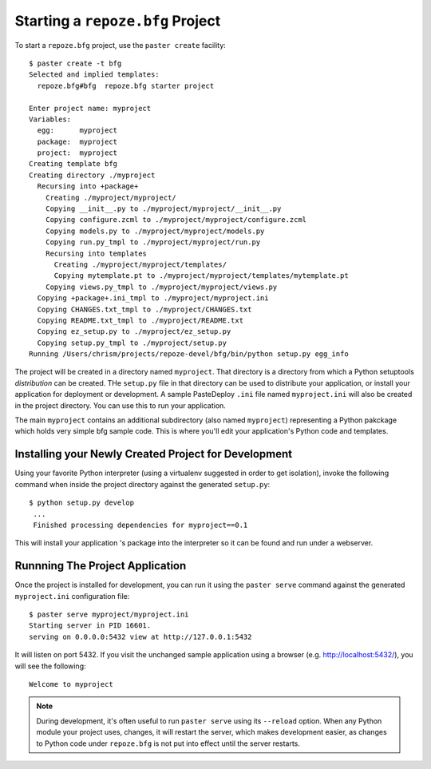 Starting a ``repoze.bfg`` Project
=================================

To start a ``repoze.bfg`` project, use the ``paster create``
facility::

  $ paster create -t bfg
  Selected and implied templates:
    repoze.bfg#bfg  repoze.bfg starter project

  Enter project name: myproject
  Variables:
    egg:      myproject
    package:  myproject
    project:  myproject
  Creating template bfg
  Creating directory ./myproject
    Recursing into +package+
      Creating ./myproject/myproject/
      Copying __init__.py to ./myproject/myproject/__init__.py
      Copying configure.zcml to ./myproject/myproject/configure.zcml
      Copying models.py to ./myproject/myproject/models.py
      Copying run.py_tmpl to ./myproject/myproject/run.py
      Recursing into templates
        Creating ./myproject/myproject/templates/
        Copying mytemplate.pt to ./myproject/myproject/templates/mytemplate.pt
      Copying views.py_tmpl to ./myproject/myproject/views.py
    Copying +package+.ini_tmpl to ./myproject/myproject.ini
    Copying CHANGES.txt_tmpl to ./myproject/CHANGES.txt
    Copying README.txt_tmpl to ./myproject/README.txt
    Copying ez_setup.py to ./myproject/ez_setup.py
    Copying setup.py_tmpl to ./myproject/setup.py
  Running /Users/chrism/projects/repoze-devel/bfg/bin/python setup.py egg_info

The project will be created in a directory named ``myproject``.  That
directory is a directory from which a Python setuptools *distribution*
can be created.  THe ``setup.py`` file in that directory can be used
to distribute your application, or install your application for
deployment or development. A sample PasteDeploy ``.ini`` file named
``myproject.ini`` will also be created in the project directory.  You
can use this to run your application.

The main ``myproject`` contains an additional subdirectory (also named
``myproject``) representing a Python pakckage which holds very simple
bfg sample code.  This is where you'll edit your application's Python
code and templates.

Installing your Newly Created Project for Development
-----------------------------------------------------

Using your favorite Python interpreter (using a virtualenv suggested
in order to get isolation), invoke the following command when inside
the project directory against the generated ``setup.py``::

  $ python setup.py develop
   ...
   Finished processing dependencies for myproject==0.1

This will install your application 's package into the interpreter so
it can be found and run under a webserver.

Runnning The Project Application
--------------------------------

Once the project is installed for development, you can run it using
the ``paster serve`` command against the generated ``myproject.ini``
configuration file::

  $ paster serve myproject/myproject.ini
  Starting server in PID 16601.
  serving on 0.0.0.0:5432 view at http://127.0.0.1:5432

It will listen on port 5432.  If you visit the unchanged sample
application using a browser (e.g. http://localhost:5432/), you will
see the following::

  Welcome to myproject

.. note:: During development, it's often useful to run ``paster serve``
   using its ``--reload`` option.  When any Python module your project
   uses, changes, it will restart the server, which makes development
   easier, as changes to Python code under ``repoze.bfg`` is not put
   into effect until the server restarts.


